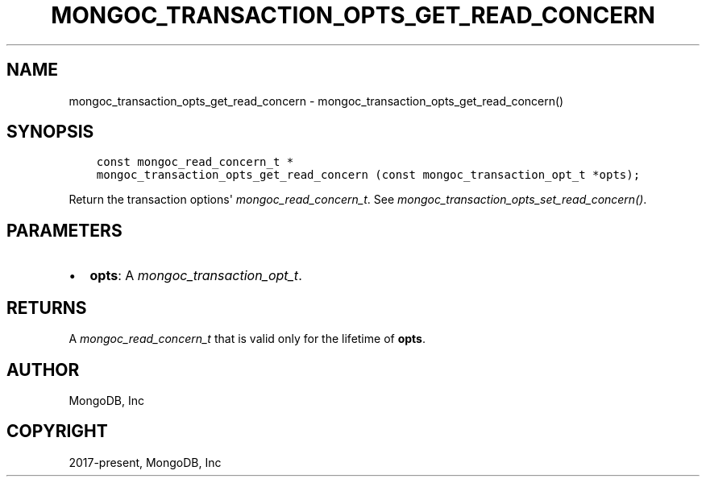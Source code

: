 .\" Man page generated from reStructuredText.
.
.
.nr rst2man-indent-level 0
.
.de1 rstReportMargin
\\$1 \\n[an-margin]
level \\n[rst2man-indent-level]
level margin: \\n[rst2man-indent\\n[rst2man-indent-level]]
-
\\n[rst2man-indent0]
\\n[rst2man-indent1]
\\n[rst2man-indent2]
..
.de1 INDENT
.\" .rstReportMargin pre:
. RS \\$1
. nr rst2man-indent\\n[rst2man-indent-level] \\n[an-margin]
. nr rst2man-indent-level +1
.\" .rstReportMargin post:
..
.de UNINDENT
. RE
.\" indent \\n[an-margin]
.\" old: \\n[rst2man-indent\\n[rst2man-indent-level]]
.nr rst2man-indent-level -1
.\" new: \\n[rst2man-indent\\n[rst2man-indent-level]]
.in \\n[rst2man-indent\\n[rst2man-indent-level]]u
..
.TH "MONGOC_TRANSACTION_OPTS_GET_READ_CONCERN" "3" "Aug 31, 2022" "1.23.0" "libmongoc"
.SH NAME
mongoc_transaction_opts_get_read_concern \- mongoc_transaction_opts_get_read_concern()
.SH SYNOPSIS
.INDENT 0.0
.INDENT 3.5
.sp
.nf
.ft C
const mongoc_read_concern_t *
mongoc_transaction_opts_get_read_concern (const mongoc_transaction_opt_t *opts);
.ft P
.fi
.UNINDENT
.UNINDENT
.sp
Return the transaction options\(aq \fI\%mongoc_read_concern_t\fP\&. See \fI\%mongoc_transaction_opts_set_read_concern()\fP\&.
.SH PARAMETERS
.INDENT 0.0
.IP \(bu 2
\fBopts\fP: A \fI\%mongoc_transaction_opt_t\fP\&.
.UNINDENT
.SH RETURNS
.sp
A \fI\%mongoc_read_concern_t\fP that is valid only for the lifetime of \fBopts\fP\&.
.SH AUTHOR
MongoDB, Inc
.SH COPYRIGHT
2017-present, MongoDB, Inc
.\" Generated by docutils manpage writer.
.
